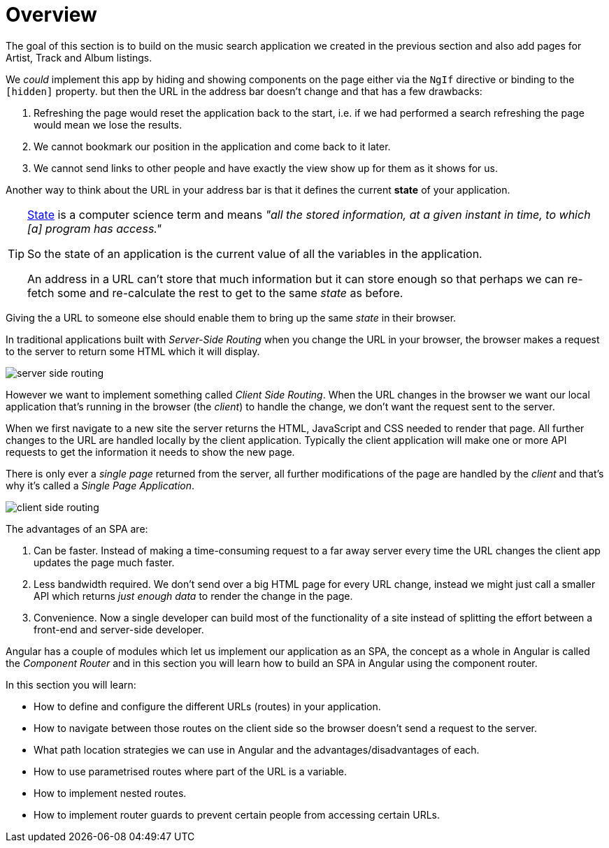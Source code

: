 = Overview

The goal of this section is to build on the music search application we created in the previous section and also add pages for Artist, Track and Album listings.

We _could_ implement this app by hiding and showing components on the page either via the `NgIf` directive or binding to the `[hidden]` property. but then the URL in the address bar doesn't change and that has a few drawbacks:

1. Refreshing the page would reset the application back to the start, i.e. if we had performed a search refreshing the page would mean we lose the results.
2. We cannot bookmark our position in the application and come back to it later.
3. We cannot send links to other people and have exactly the view show up for them as it shows for us.

Another way to think about the URL in your address bar is that it defines the current *state* of your application.

[TIP]
====
https://en.wikipedia.org/wiki/State_(computer_science)[State] is a computer science term and means _"all the stored information, at a given instant in time, to which [a] program has access."_

So the state of an application is the current value of all the variables in the application.

An address in a URL can't store that much information but it can store enough so that perhaps we can re-fetch some and re-calculate the rest to get to the same _state_ as before.
====

Giving the a URL to someone else should enable them to bring up the same _state_ in their browser.

In traditional applications built with _Server-Side Routing_ when you change the URL in your browser, the browser makes a request to the server to return some HTML which it will display.

image::./images/server-side-routing.png[]

However we want to implement something called _Client Side Routing_. When the URL changes in the browser we want our local application that's running in the browser (the _client_) to handle the change, we don't want the request sent to the server.

When we first navigate to a new site the server returns the HTML, JavaScript and CSS needed to render that page. All further changes to the URL are handled locally by the client application. Typically the client application will make one or more API requests to get the information it needs to show the new page.

There is only ever a _single page_ returned from the server, all further modifications of the page are handled by the _client_ and that's why it's called a _Single Page Application_.

image::./images/client-side-routing.png[]

The advantages of an SPA are:

1. Can be faster. Instead of making a time-consuming request to a far away server every time the URL changes the client app updates the page much faster.
2. Less bandwidth required. We don't send over a big HTML page for every URL change, instead we might just call a smaller API which returns _just enough data_ to render the change in the page.
3. Convenience. Now a single developer can build most of the functionality of a site instead of splitting the effort between a front-end and server-side developer.

Angular has a couple of modules which let us implement our application as an SPA, the concept as a whole in Angular is called the _Component Router_ and in this section you will learn how to build an SPA in Angular using the component router.

In this section you will learn:

* How to define and configure the different URLs (routes) in your application.
* How to navigate between those routes on the client side so the browser doesn't send a request to the server.
* What path location strategies we can use in Angular and the advantages/disadvantages of each.
* How to use parametrised routes where part of the URL is a variable.
* How to implement nested routes.
* How to implement router guards to prevent certain people from accessing certain URLs.

